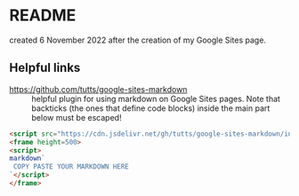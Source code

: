 * README

created 6 November 2022 after the creation of my Google Sites page.

** Helpful links

 - https://github.com/tutts/google-sites-markdown :: helpful plugin for using
   markdown on Google Sites pages. Note that backticks (the ones that define
   code blocks) inside the main part below must be escaped!
 #+begin_src html
   <script src="https://cdn.jsdelivr.net/gh/tutts/google-sites-markdown/index.js"></script>
   <frame height=500>
   <script>
   markdown`
    COPY PASTE YOUR MARKDOWN HERE
   `</script>
   </frame>
 #+end_src


